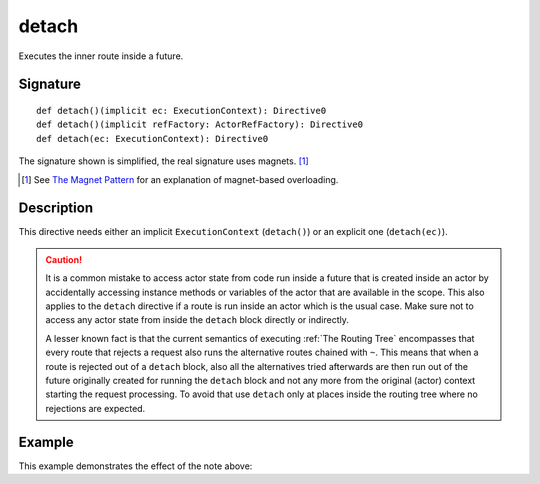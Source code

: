 .. _-detach-:

detach
========

Executes the inner route inside a future.

Signature
---------

::

    def detach()(implicit ec: ExecutionContext): Directive0
    def detach()(implicit refFactory: ActorRefFactory): Directive0
    def detach(ec: ExecutionContext): Directive0

The signature shown is simplified, the real signature uses magnets. [1]_

.. [1] See `The Magnet Pattern`_ for an explanation of magnet-based overloading.
.. _`The Magnet Pattern`: /blog/2012-12-13-the-magnet-pattern/

Description
-----------

This directive needs either an implicit ``ExecutionContext`` (``detach()``) or an explicit one (``detach(ec)``).

.. caution:: It is a common mistake to access actor state from code run inside a future that is created inside an actor by
   accidentally accessing instance methods or variables of the actor that are available in the scope. This also applies
   to the ``detach`` directive if a route is run inside an actor which is the usual case.
   Make sure not to access any actor state from inside the ``detach`` block directly or indirectly.

   A lesser known fact is that the current semantics of executing :ref:`The Routing Tree` encompasses that
   every route that rejects a request also runs the alternative routes chained with ``~``. This means that when a route
   is rejected out of a ``detach`` block, also all the alternatives tried afterwards are then run out of the future
   originally created for running the ``detach`` block and not any more from the original (actor) context
   starting the request processing. To avoid that use ``detach`` only at places inside the routing tree
   where no rejections are expected.

Example
-------

.. includecode:: ../code/docs/directives/ExecutionDirectivesExamplesSpec.scala
   :snippet: detach-0

This example demonstrates the effect of the note above:

.. includecode:: ../code/docs/directives/ExecutionDirectivesExamplesSpec.scala
   :snippet: detach-1
